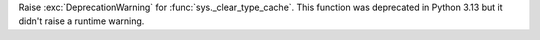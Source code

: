 Raise :exc:`DeprecationWarning` for :func:`sys._clear_type_cache`. This function was deprecated in Python 3.13
but it didn't raise a runtime warning.
